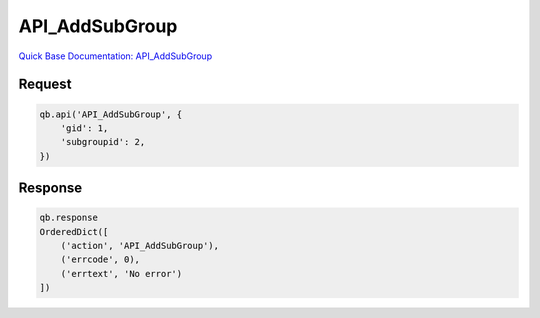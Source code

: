 API_AddSubGroup
***************

`Quick Base Documentation: API_AddSubGroup <https://help.quickbase.com/api-guide/#API_AddSubGroup.html>`_

Request
^^^^^^^

.. code:: python

    qb.api('API_AddSubGroup', {
        'gid': 1,
        'subgroupid': 2,
    })

Response
^^^^^^^^

.. code:: python

    qb.response
    OrderedDict([
        ('action', 'API_AddSubGroup'),
        ('errcode', 0),
        ('errtext', 'No error')
    ])
